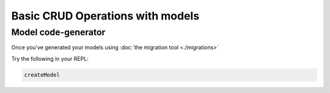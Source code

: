 Basic CRUD Operations with models
=================================

Model code-generator
--------------------

Once you've generated your models using :doc:`the migration tool <./migrations>`

Try the following in your REPL:

.. code:: haskell

   createModel 

